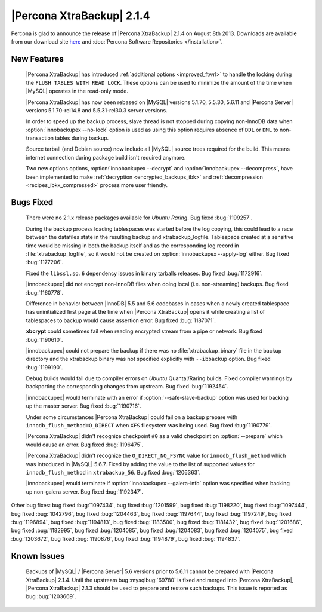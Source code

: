 ============================
 |Percona XtraBackup| 2.1.4 
============================

Percona is glad to announce the release of |Percona XtraBackup| 2.1.4 on August 8th 2013. Downloads are available from our download site `here <http://www.percona.com/downloads/XtraBackup/XtraBackup-2.1.4/>`_ and :doc:`Percona Software Repositories </installation>`.

New Features
------------

 |Percona XtraBackup| has introduced :ref:`additional options <improved_ftwrl>` to handle the locking during the ``FLUSH TABLES WITH READ LOCK``. These options can be used to minimize the amount of the time when |MySQL| operates in the read-only mode.

 |Percona XtraBackup| has now been rebased on |MySQL| versions 5.1.70, 5.5.30, 5.6.11 and |Percona Server| versions 5.1.70-rel14.8 and 5.5.31-rel30.3 server versions.

 In order to speed up the backup process, slave thread is not stopped during copying non-InnoDB data when :option:`innobackupex --no-lock` option is used as using this option requires absence of ``DDL`` or ``DML`` to non-transaction tables during backup.

 Source tarball (and Debian source) now include all |MySQL| source trees required for the build. This means internet connection during package build isn't required anymore.

 Two new options options, :option:`innobackupex --decrypt` and :option:`innobackupex --decompress`, have been implemented to make :ref:`decryption <encrypted_backups_ibk>` and :ref:`decompression <recipes_ibkx_compressed>` process more user friendly.

Bugs Fixed
----------

 There were no 2.1.x release packages available for *Ubuntu Raring*. Bug fixed :bug:`1199257`.

 During the backup process loading tablespaces was started before the log copying, this could lead to a race between the datafiles state in the resulting backup and xtrabackup_logfile. Tablespace created at a sensitive time would be missing in both the backup itself and as the corresponding log record in :file:`xtrabackup_logfile`, so it would not be created on :option:`innobackupex --apply-log` either. Bug fixed :bug:`1177206`.

 Fixed the ``libssl.so.6`` dependency issues in binary tarballs releases. Bug fixed :bug:`1172916`.

 |innobackupex| did not encrypt non-InnoDB files when doing local (i.e. non-streaming) backups. Bug fixed :bug:`1160778`.

 Difference in behavior between |InnoDB| 5.5 and 5.6 codebases in cases when a newly created tablespace has uninitialized first page at the time when |Percona XtraBackup| opens it while creating a list of tablespaces to backup would cause assertion error. Bug fixed :bug:`1187071`. 

 **xbcrypt** could sometimes fail when reading encrypted stream from a pipe or network. Bug fixed :bug:`1190610`.

 |innobackupex| could not prepare the backup if there was no :file:`xtrabackup_binary` file in the backup directory and the xtrabackup binary was not specified explicitly with ``--ibbackup`` option. Bug fixed :bug:`1199190`.

 Debug builds would fail due to compiler errors on *Ubuntu* Quantal/Raring builds. Fixed compiler warnings by backporting the corresponding changes from upstream. Bug fixed :bug:`1192454`.

 |innobackupex| would terminate with an error if :option:`--safe-slave-backup` option was used for backing up the master server. Bug fixed :bug:`1190716`.

 Under some circumstances |Percona XtraBackup| could fail on a backup prepare with ``innodb_flush_method=O_DIRECT`` when ``XFS`` filesystem was being used. Bug fixed :bug:`1190779`.

 |Percona XtraBackup| didn't recognize checkpoint ``#0`` as a valid checkpoint on :option:`--prepare` which would cause an error. Bug fixed :bug:`1196475`.
 
 |Percona XtraBackup| didn't recognize the ``O_DIRECT_NO_FSYNC`` value for ``innodb_flush_method`` which was introduced in |MySQL| 5.6.7. Fixed by adding the value to the list of supported values for ``innodb_flush_method`` in ``xtrabackup_56``. Bug fixed :bug:`1206363`. 

 |innobackupex| would terminate if :option:`innobackupex --galera-info` option was specified when backing up non-galera server. Bug fixed :bug:`1192347`.

Other bug fixes: bug fixed :bug:`1097434`, bug fixed :bug:`1201599`, bug fixed :bug:`1198220`, bug fixed :bug:`1097444`, bug fixed :bug:`1042796`, bug fixed :bug:`1204463`, bug fixed :bug:`1197644`, bug fixed :bug:`1197249`, bug fixed :bug:`1196894`, bug fixed :bug:`1194813`, bug fixed :bug:`1183500`, bug fixed :bug:`1181432`, bug fixed :bug:`1201686`, bug fixed :bug:`1182995`, bug fixed :bug:`1204085`, bug fixed :bug:`1204083`, bug fixed :bug:`1204075`, bug fixed :bug:`1203672`, bug fixed :bug:`1190876`, bug fixed :bug:`1194879`, bug fixed :bug:`1194837`.

Known Issues
------------

 Backups of |MySQL| / |Percona Server| 5.6 versions prior to 5.6.11 cannot be prepared with |Percona XtraBackup| 2.1.4. Until the upstream bug :mysqlbug:`69780` is fixed and merged into |Percona XtraBackup|, |Percona XtraBackup| 2.1.3 should be used to prepare and restore such backups. This issue is reported as bug :bug:`1203669`.
